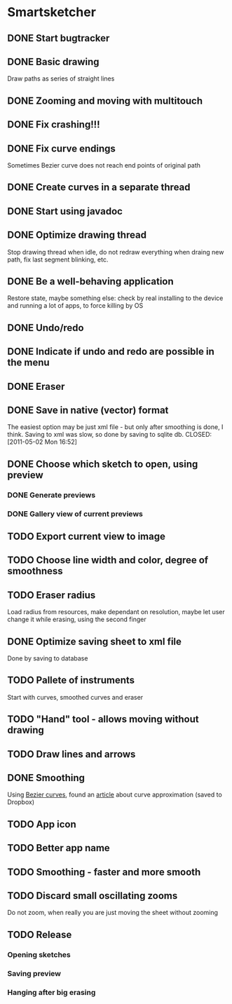 * Smartsketcher
** DONE Start bugtracker
   CLOSED: [2011-04-16 Sat 21:27]
** DONE Basic drawing
   CLOSED: [2011-04-16 Sat 14:00]
   Draw paths as series of straight lines
** DONE Zooming and moving with multitouch
   CLOSED: [2011-04-16 Sat 16:00]
** DONE Fix crashing!!!
   CLOSED: [2011-04-24 Sun 20:34]
** DONE Fix curve endings
   CLOSED: [2011-05-02 Mon 18:15]
   Sometimes Bezier curve does not reach end points of original path
** DONE Create curves in a separate thread
   CLOSED: [2011-05-02 Mon 23:17]
** DONE Start using javadoc   
** DONE Optimize drawing thread
   CLOSED: [2011-05-02 Mon 23:16]
   Stop drawing thread when idle, do not redraw everything
   when draing new path, fix last segment blinking, etc.
** DONE Be a well-behaving application
   CLOSED: [2011-05-04 Wed 01:10]
   Restore state, maybe something else: check by real installing
   to the device and running a lot of apps, to force killing by OS
** DONE Undo/redo
   CLOSED: [2011-05-19 Thu 13:37]
** DONE Indicate if undo and redo are possible in the menu
   CLOSED: [2011-05-21 Sat 13:07]
** DONE Eraser
   CLOSED: [2011-05-26 Thu 09:52]
** DONE Save in native (vector) format
   CLOSED: [2011-04-27 Wed 11:00]
   The easiest option may be just xml file - but only after smoothing is done, I think.
   Saving to xml was slow, so done by saving to sqlite db.
   CLOSED: [2011-05-02 Mon 16:52]
** DONE Choose which sketch to open, using preview
   CLOSED: [2011-05-04 Wed 00:03]
*** DONE Generate previews
    CLOSED: [2011-05-03 Tue 20:01]
*** DONE Gallery view of current previews    
    CLOSED: [2011-05-04 Wed 00:03]
** TODO Export current view to image
** TODO Choose line width and color, degree of smoothness

** TODO Eraser radius
   Load radius from resources, make dependant on resolution, maybe let user change it while erasing, using the second finger
** DONE Optimize saving sheet to xml file
   Done by saving to database
** TODO Pallete of instruments
   Start with curves, smoothed curves and eraser
** TODO "Hand" tool - allows moving without drawing
** TODO Draw lines and arrows
** DONE Smoothing
   CLOSED: [2011-05-19 Thu 13:37]
   Using [[http://en.wikipedia.org/wiki/B%C3%A9zier_curve][Bezier curves]], found an [[http://citeseerx.ist.psu.edu/viewdoc/download?doi=10.1.1.83.9193&rep=rep1&type=pdf][article]] about curve approximation (saved to Dropbox)
** TODO App icon
** TODO Better app name
** TODO Smoothing - faster and more smooth
** TODO Discard small oscillating zooms
   Do not zoom, when really you are just moving the sheet without zooming
** TODO Release
*** Opening sketches
*** Saving preview
*** Hanging after big erasing
